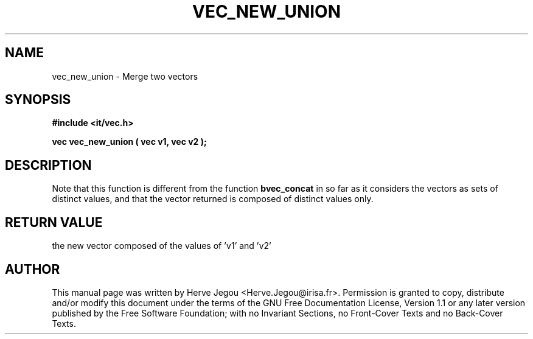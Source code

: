 .\" This manpage has been automatically generated by docbook2man 
.\" from a DocBook document.  This tool can be found at:
.\" <http://shell.ipoline.com/~elmert/comp/docbook2X/> 
.\" Please send any bug reports, improvements, comments, patches, 
.\" etc. to Steve Cheng <steve@ggi-project.org>.
.TH "VEC_NEW_UNION" "3" "01 August 2006" "" ""

.SH NAME
vec_new_union \- Merge two vectors
.SH SYNOPSIS
.sp
\fB#include <it/vec.h>
.sp
vec vec_new_union ( vec v1, vec v2
);
\fR
.SH "DESCRIPTION"
.PP
Note that this function is different from the function \fBbvec_concat\fR in so far as it considers the vectors as sets of distinct values, and that the vector returned is composed of distinct values only.  
.SH "RETURN VALUE"
.PP
the new vector composed of the values of 'v1' and 'v2'
.SH "AUTHOR"
.PP
This manual page was written by Herve Jegou <Herve.Jegou@irisa.fr>\&.
Permission is granted to copy, distribute and/or modify this
document under the terms of the GNU Free
Documentation License, Version 1.1 or any later version
published by the Free Software Foundation; with no Invariant
Sections, no Front-Cover Texts and no Back-Cover Texts.
